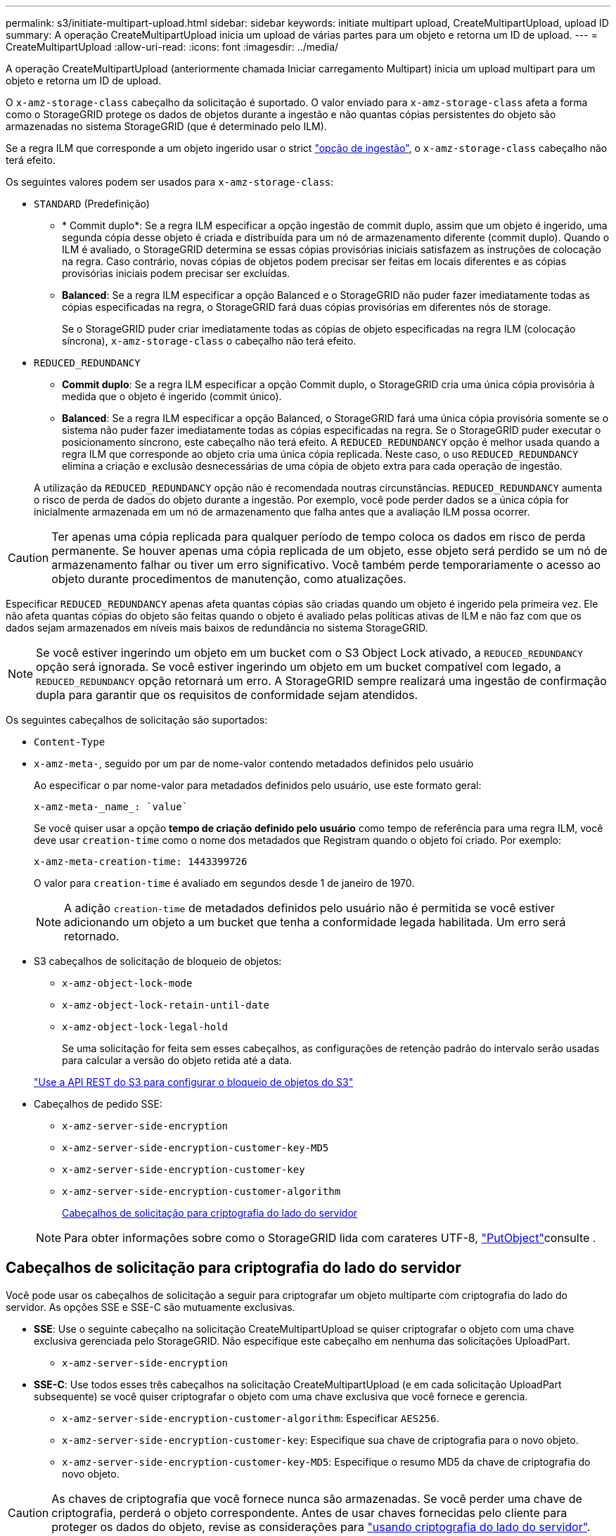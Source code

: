 ---
permalink: s3/initiate-multipart-upload.html 
sidebar: sidebar 
keywords: initiate multipart upload, CreateMultipartUpload, upload ID 
summary: A operação CreateMultipartUpload inicia um upload de várias partes para um objeto e retorna um ID de upload. 
---
= CreateMultipartUpload
:allow-uri-read: 
:icons: font
:imagesdir: ../media/


[role="lead"]
A operação CreateMultipartUpload (anteriormente chamada Iniciar carregamento Multipart) inicia um upload multipart para um objeto e retorna um ID de upload.

O `x-amz-storage-class` cabeçalho da solicitação é suportado. O valor enviado para `x-amz-storage-class` afeta a forma como o StorageGRID protege os dados de objetos durante a ingestão e não quantas cópias persistentes do objeto são armazenadas no sistema StorageGRID (que é determinado pelo ILM).

Se a regra ILM que corresponde a um objeto ingerido usar o strict link:../ilm/data-protection-options-for-ingest.html["opção de ingestão"], o `x-amz-storage-class` cabeçalho não terá efeito.

Os seguintes valores podem ser usados para `x-amz-storage-class`:

* `STANDARD` (Predefinição)
+
** * Commit duplo*: Se a regra ILM especificar a opção ingestão de commit duplo, assim que um objeto é ingerido, uma segunda cópia desse objeto é criada e distribuída para um nó de armazenamento diferente (commit duplo). Quando o ILM é avaliado, o StorageGRID determina se essas cópias provisórias iniciais satisfazem as instruções de colocação na regra. Caso contrário, novas cópias de objetos podem precisar ser feitas em locais diferentes e as cópias provisórias iniciais podem precisar ser excluídas.
** *Balanced*: Se a regra ILM especificar a opção Balanced e o StorageGRID não puder fazer imediatamente todas as cópias especificadas na regra, o StorageGRID fará duas cópias provisórias em diferentes nós de storage.
+
Se o StorageGRID puder criar imediatamente todas as cópias de objeto especificadas na regra ILM (colocação síncrona), `x-amz-storage-class` o cabeçalho não terá efeito.



* `REDUCED_REDUNDANCY`
+
** *Commit duplo*: Se a regra ILM especificar a opção Commit duplo, o StorageGRID cria uma única cópia provisória à medida que o objeto é ingerido (commit único).
** *Balanced*: Se a regra ILM especificar a opção Balanced, o StorageGRID fará uma única cópia provisória somente se o sistema não puder fazer imediatamente todas as cópias especificadas na regra. Se o StorageGRID puder executar o posicionamento síncrono, este cabeçalho não terá efeito. A `REDUCED_REDUNDANCY` opção é melhor usada quando a regra ILM que corresponde ao objeto cria uma única cópia replicada. Neste caso, o uso `REDUCED_REDUNDANCY` elimina a criação e exclusão desnecessárias de uma cópia de objeto extra para cada operação de ingestão.


+
A utilização da `REDUCED_REDUNDANCY` opção não é recomendada noutras circunstâncias. `REDUCED_REDUNDANCY` aumenta o risco de perda de dados do objeto durante a ingestão. Por exemplo, você pode perder dados se a única cópia for inicialmente armazenada em um nó de armazenamento que falha antes que a avaliação ILM possa ocorrer.




CAUTION: Ter apenas uma cópia replicada para qualquer período de tempo coloca os dados em risco de perda permanente. Se houver apenas uma cópia replicada de um objeto, esse objeto será perdido se um nó de armazenamento falhar ou tiver um erro significativo. Você também perde temporariamente o acesso ao objeto durante procedimentos de manutenção, como atualizações.

Especificar `REDUCED_REDUNDANCY` apenas afeta quantas cópias são criadas quando um objeto é ingerido pela primeira vez. Ele não afeta quantas cópias do objeto são feitas quando o objeto é avaliado pelas políticas ativas de ILM e não faz com que os dados sejam armazenados em níveis mais baixos de redundância no sistema StorageGRID.


NOTE: Se você estiver ingerindo um objeto em um bucket com o S3 Object Lock ativado, a `REDUCED_REDUNDANCY` opção será ignorada. Se você estiver ingerindo um objeto em um bucket compatível com legado, a `REDUCED_REDUNDANCY` opção retornará um erro. A StorageGRID sempre realizará uma ingestão de confirmação dupla para garantir que os requisitos de conformidade sejam atendidos.

Os seguintes cabeçalhos de solicitação são suportados:

* `Content-Type`
* `x-amz-meta-`, seguido por um par de nome-valor contendo metadados definidos pelo usuário
+
Ao especificar o par nome-valor para metadados definidos pelo usuário, use este formato geral:

+
[listing]
----
x-amz-meta-_name_: `value`
----
+
Se você quiser usar a opção *tempo de criação definido pelo usuário* como tempo de referência para uma regra ILM, você deve usar `creation-time` como o nome dos metadados que Registram quando o objeto foi criado. Por exemplo:

+
[listing]
----
x-amz-meta-creation-time: 1443399726
----
+
O valor para `creation-time` é avaliado em segundos desde 1 de janeiro de 1970.

+

NOTE: A adição `creation-time` de metadados definidos pelo usuário não é permitida se você estiver adicionando um objeto a um bucket que tenha a conformidade legada habilitada. Um erro será retornado.

* S3 cabeçalhos de solicitação de bloqueio de objetos:
+
** `x-amz-object-lock-mode`
** `x-amz-object-lock-retain-until-date`
** `x-amz-object-lock-legal-hold`
+
Se uma solicitação for feita sem esses cabeçalhos, as configurações de retenção padrão do intervalo serão usadas para calcular a versão do objeto retida até a data.

+
link:../s3/use-s3-api-for-s3-object-lock.html["Use a API REST do S3 para configurar o bloqueio de objetos do S3"]



* Cabeçalhos de pedido SSE:
+
** `x-amz-server-side-encryption`
** `x-amz-server-side-encryption-customer-key-MD5`
** `x-amz-server-side-encryption-customer-key`
** `x-amz-server-side-encryption-customer-algorithm`
+
<<Cabeçalhos de solicitação para criptografia do lado do servidor>>



+

NOTE: Para obter informações sobre como o StorageGRID lida com carateres UTF-8, link:put-object.html["PutObject"]consulte .





== Cabeçalhos de solicitação para criptografia do lado do servidor

Você pode usar os cabeçalhos de solicitação a seguir para criptografar um objeto multiparte com criptografia do lado do servidor. As opções SSE e SSE-C são mutuamente exclusivas.

* *SSE*: Use o seguinte cabeçalho na solicitação CreateMultipartUpload se quiser criptografar o objeto com uma chave exclusiva gerenciada pelo StorageGRID. Não especifique este cabeçalho em nenhuma das solicitações UploadPart.
+
** `x-amz-server-side-encryption`


* *SSE-C*: Use todos esses três cabeçalhos na solicitação CreateMultipartUpload (e em cada solicitação UploadPart subsequente) se você quiser criptografar o objeto com uma chave exclusiva que você fornece e gerencia.
+
** `x-amz-server-side-encryption-customer-algorithm`: Especificar `AES256`.
** `x-amz-server-side-encryption-customer-key`: Especifique sua chave de criptografia para o novo objeto.
** `x-amz-server-side-encryption-customer-key-MD5`: Especifique o resumo MD5 da chave de criptografia do novo objeto.





CAUTION: As chaves de criptografia que você fornece nunca são armazenadas. Se você perder uma chave de criptografia, perderá o objeto correspondente. Antes de usar chaves fornecidas pelo cliente para proteger os dados do objeto, revise as considerações para link:using-server-side-encryption.html["usando criptografia do lado do servidor"].



== Cabeçalhos de solicitação não suportados

O cabeçalho de solicitação a seguir não é suportado e retorna `XNotImplemented`

* `x-amz-website-redirect-location`




== Controle de versão

O upload de várias partes consiste em operações separadas para iniciar o upload, listar uploads, carregar peças, montar as peças carregadas e concluir o upload. Os objetos são criados (e versionados, se aplicável) quando a operação CompleteMultipartUpload é executada.
